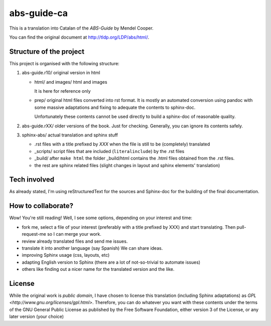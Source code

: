 ############
abs-guide-ca
############

This is a translation into Catalan of the *ABS-Guide* by Mendel Cooper.

You can find the original document at http://tldp.org/LDP/abs/html/.

Structure of the project
========================

This project is organised with the following structure:

#. abs-guide.r10/ original version in html

   - html/ and images/ html and images

     It is here for reference only

   - prep/ original html files converted into rst format. It is mostly an automated conversion using
     pandoc with some massive adaptations and fixing to adequate the contents to sphinx-doc.

     Unfortunately these contents cannot be used directly to build a sphinx-doc of reasonable
     quality.

#. abs-guide.rXX/ older versions of the book. Just for checking. Generally, you can ignore its contents safely.

#. sphinx-abs/ actual translation and sphinx stuff

   - .rst files with a title prefixed by *XXX* when the file is still to be (completely) translated

   - _scripts/ script files that are included (``literalinclude``) by the .rst files

   - _build/ after ``make html`` the folder _build/html contains the .html files obtained from the
     .rst files.

   - the rest are sphinx related files (slight changes in layout and sphinx elements' translation)


Tech involved
=============

As already stated, I'm using reStructuredText for the sources and Sphinx-doc for the building of the
final documentation.

How to collaborate?
===================

Wow! You're still reading! Well, I see some options, depending on your interest and time:


* fork me, select a file of your interest (preferably with a title prefixed by XXX) and start
  translating. Then pull-request-me so I can merge your work.

* review already translated files and send me issues.

* translate it into another language (say Spanish) We can share ideas.

* improving Sphinx usage (css, layouts, etc)

* adapting English version to Sphinx (there are a lot of not-so-trivial to automate issues)

* others like finding out a nicer name for the translated version and the like.

License
=======

While the original work is *public domain*, I have chosen to license this translation (including
Sphinx adaptations) as `GPL <http://www.gnu.org/licenses/gpl.html>`. Therefore, you can do whatever
you want with these contents under the terms of the GNU General Public License as published by the
Free Software Foundation, either version 3 of the License, or any later version (your choice)
